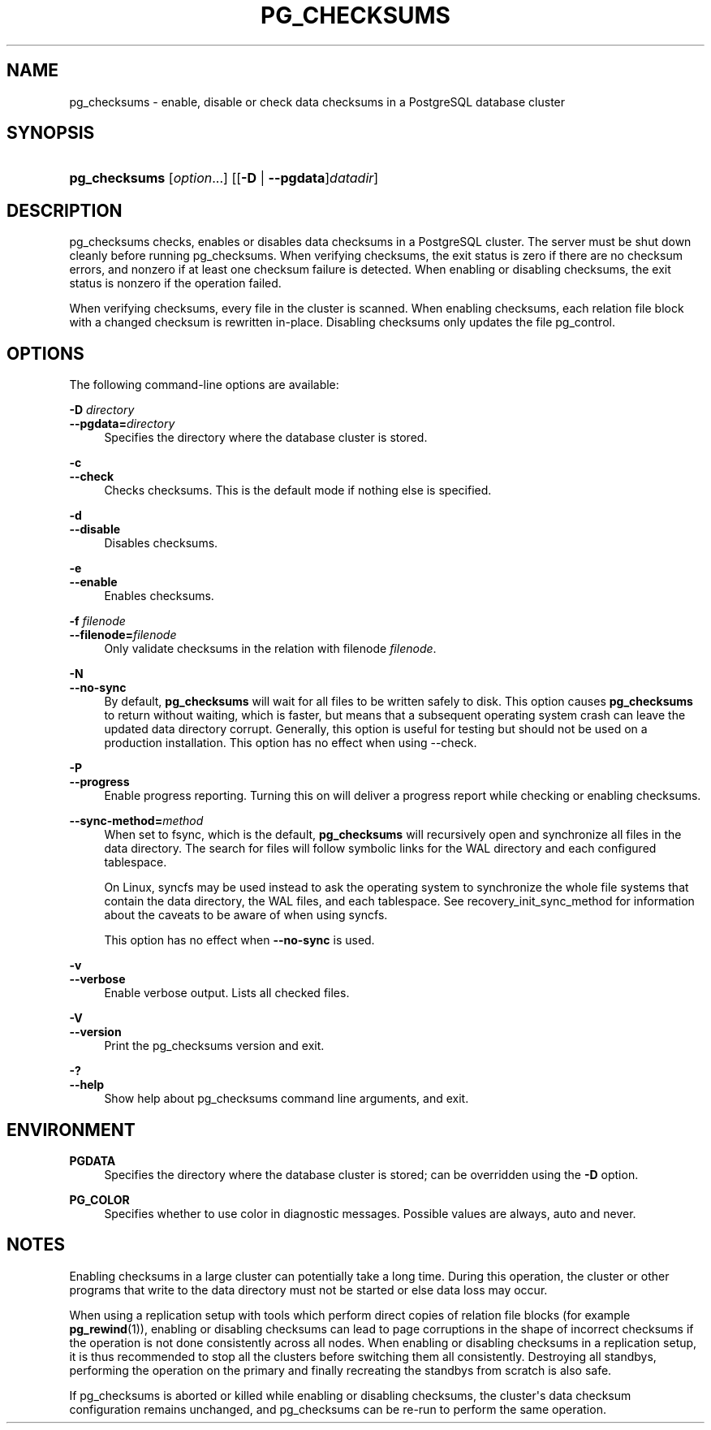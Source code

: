 '\" t
.\"     Title: pg_checksums
.\"    Author: The PostgreSQL Global Development Group
.\" Generator: DocBook XSL Stylesheets vsnapshot <http://docbook.sf.net/>
.\"      Date: 2024
.\"    Manual: PostgreSQL 17.1 Documentation
.\"    Source: PostgreSQL 17.1
.\"  Language: English
.\"
.TH "PG_CHECKSUMS" "1" "2024" "PostgreSQL 17.1" "PostgreSQL 17.1 Documentation"
.\" -----------------------------------------------------------------
.\" * Define some portability stuff
.\" -----------------------------------------------------------------
.\" ~~~~~~~~~~~~~~~~~~~~~~~~~~~~~~~~~~~~~~~~~~~~~~~~~~~~~~~~~~~~~~~~~
.\" http://bugs.debian.org/507673
.\" http://lists.gnu.org/archive/html/groff/2009-02/msg00013.html
.\" ~~~~~~~~~~~~~~~~~~~~~~~~~~~~~~~~~~~~~~~~~~~~~~~~~~~~~~~~~~~~~~~~~
.ie \n(.g .ds Aq \(aq
.el       .ds Aq '
.\" -----------------------------------------------------------------
.\" * set default formatting
.\" -----------------------------------------------------------------
.\" disable hyphenation
.nh
.\" disable justification (adjust text to left margin only)
.ad l
.\" -----------------------------------------------------------------
.\" * MAIN CONTENT STARTS HERE *
.\" -----------------------------------------------------------------
.SH "NAME"
pg_checksums \- enable, disable or check data checksums in a PostgreSQL database cluster
.SH "SYNOPSIS"
.HP \w'\fBpg_checksums\fR\ 'u
\fBpg_checksums\fR [\fIoption\fR...] [[\fB\-D\fR | \fB\-\-pgdata\fR]\fIdatadir\fR]
.SH "DESCRIPTION"
.PP
pg_checksums
checks, enables or disables data checksums in a
PostgreSQL
cluster\&. The server must be shut down cleanly before running
pg_checksums\&. When verifying checksums, the exit status is zero if there are no checksum errors, and nonzero if at least one checksum failure is detected\&. When enabling or disabling checksums, the exit status is nonzero if the operation failed\&.
.PP
When verifying checksums, every file in the cluster is scanned\&. When enabling checksums, each relation file block with a changed checksum is rewritten in\-place\&. Disabling checksums only updates the file
pg_control\&.
.SH "OPTIONS"
.PP
The following command\-line options are available:
.PP
\fB\-D \fR\fB\fIdirectory\fR\fR
.br
\fB\-\-pgdata=\fR\fB\fIdirectory\fR\fR
.RS 4
Specifies the directory where the database cluster is stored\&.
.RE
.PP
\fB\-c\fR
.br
\fB\-\-check\fR
.RS 4
Checks checksums\&. This is the default mode if nothing else is specified\&.
.RE
.PP
\fB\-d\fR
.br
\fB\-\-disable\fR
.RS 4
Disables checksums\&.
.RE
.PP
\fB\-e\fR
.br
\fB\-\-enable\fR
.RS 4
Enables checksums\&.
.RE
.PP
\fB\-f \fR\fB\fIfilenode\fR\fR
.br
\fB\-\-filenode=\fR\fB\fIfilenode\fR\fR
.RS 4
Only validate checksums in the relation with filenode
\fIfilenode\fR\&.
.RE
.PP
\fB\-N\fR
.br
\fB\-\-no\-sync\fR
.RS 4
By default,
\fBpg_checksums\fR
will wait for all files to be written safely to disk\&. This option causes
\fBpg_checksums\fR
to return without waiting, which is faster, but means that a subsequent operating system crash can leave the updated data directory corrupt\&. Generally, this option is useful for testing but should not be used on a production installation\&. This option has no effect when using
\-\-check\&.
.RE
.PP
\fB\-P\fR
.br
\fB\-\-progress\fR
.RS 4
Enable progress reporting\&. Turning this on will deliver a progress report while checking or enabling checksums\&.
.RE
.PP
\fB\-\-sync\-method=\fR\fB\fImethod\fR\fR
.RS 4
When set to
fsync, which is the default,
\fBpg_checksums\fR
will recursively open and synchronize all files in the data directory\&. The search for files will follow symbolic links for the WAL directory and each configured tablespace\&.
.sp
On Linux,
syncfs
may be used instead to ask the operating system to synchronize the whole file systems that contain the data directory, the WAL files, and each tablespace\&. See
recovery_init_sync_method
for information about the caveats to be aware of when using
syncfs\&.
.sp
This option has no effect when
\fB\-\-no\-sync\fR
is used\&.
.RE
.PP
\fB\-v\fR
.br
\fB\-\-verbose\fR
.RS 4
Enable verbose output\&. Lists all checked files\&.
.RE
.PP
\fB\-V\fR
.br
\fB\-\-version\fR
.RS 4
Print the
pg_checksums
version and exit\&.
.RE
.PP
\fB\-?\fR
.br
\fB\-\-help\fR
.RS 4
Show help about
pg_checksums
command line arguments, and exit\&.
.RE
.SH "ENVIRONMENT"
.PP
\fBPGDATA\fR
.RS 4
Specifies the directory where the database cluster is stored; can be overridden using the
\fB\-D\fR
option\&.
.RE
.PP
\fBPG_COLOR\fR
.RS 4
Specifies whether to use color in diagnostic messages\&. Possible values are
always,
auto
and
never\&.
.RE
.SH "NOTES"
.PP
Enabling checksums in a large cluster can potentially take a long time\&. During this operation, the cluster or other programs that write to the data directory must not be started or else data loss may occur\&.
.PP
When using a replication setup with tools which perform direct copies of relation file blocks (for example
\fBpg_rewind\fR(1)), enabling or disabling checksums can lead to page corruptions in the shape of incorrect checksums if the operation is not done consistently across all nodes\&. When enabling or disabling checksums in a replication setup, it is thus recommended to stop all the clusters before switching them all consistently\&. Destroying all standbys, performing the operation on the primary and finally recreating the standbys from scratch is also safe\&.
.PP
If
pg_checksums
is aborted or killed while enabling or disabling checksums, the cluster\*(Aqs data checksum configuration remains unchanged, and
pg_checksums
can be re\-run to perform the same operation\&.
